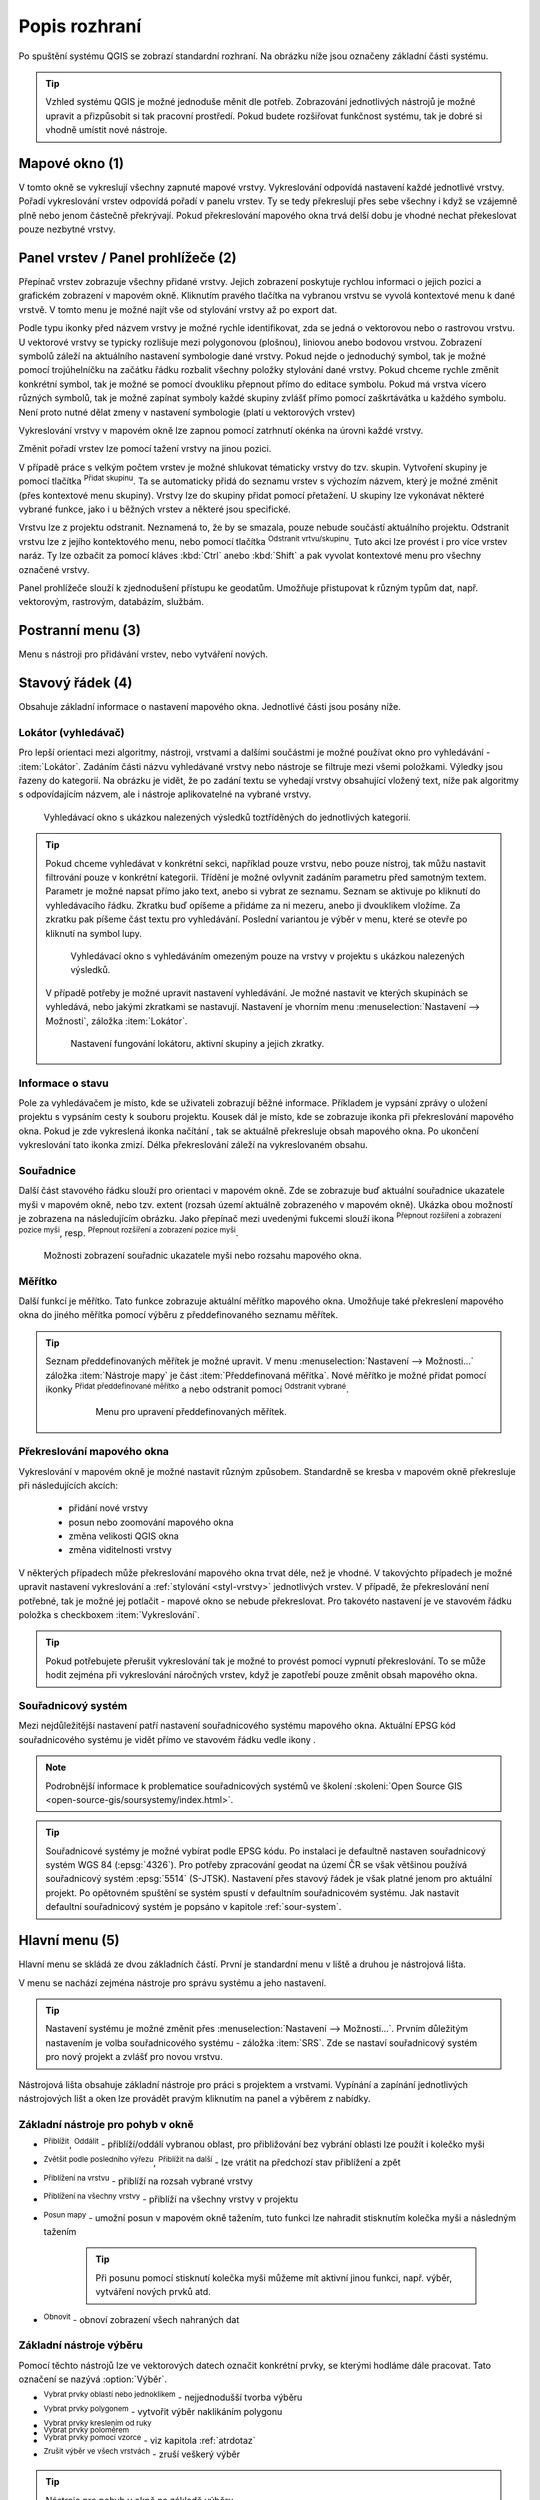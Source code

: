 .. |extents| image:: ../images/icon/extents.png
   :width: 1.5em
.. |tracking| image:: ../images/icon/tracking.png
   :width: 1.5em
.. |addscale| image:: ../images/icon/symbologyAdd.png
   :width: 1.5em
.. |removescale| image:: ../images/icon/symbologyRemove.png
   :width: 1.5em
.. |geographic| image:: ../images/icon/CRS.png
   :width: 1.5em
.. |log| image:: ../images/icon/mMessageLog.png
   :width: 1.5em
.. |mActionZoomOut| image:: ../images/icon/mActionZoomOut.png
   :width: 1.5em
.. |mActionZoomIn| image:: ../images/icon/mActionZoomIn.png
   :width: 1.5em
.. |mActionZoomLast| image:: ../images/icon/mActionZoomLast.png
   :width: 1.5em
.. |mActionZoomNext| image:: ../images/icon/mActionZoomNext.png
   :width: 1.5em
.. |mActionZoomToLayer| image:: ../images/icon/mActionZoomToLayer.png
   :width: 1.5em
.. |mActionZoomFullExtent| image:: ../images/icon/mActionZoomFullExtent.png
   :width: 1.5em
.. |mActionPan| image:: ../images/icon/mActionPan.png
   :width: 1.5em
.. |mActionRefresh| image:: ../images/icon/mActionRefresh.png
    :width: 1.5em
.. |mActionSelectRectangle| image:: ../images/icon/mActionSelectRectangle.png
    :width: 1.5em
.. |mActionSelectPolygon| image:: ../images/icon/mActionSelectPolygon.png
    :width: 1.5em
.. |mActionSelectFreehand| image:: ../images/icon/mActionSelectFreehand.png
    :width: 1.5em
.. |mActionSelectRadius| image:: ../images/icon/mActionSelectRadius.png
    :width: 1.5em
.. |mIconExpressionSelect| image:: ../images/icon/mIconExpressionSelect.png
    :width: 1.5em
.. |mActionUnselectAttributes| image:: ../images/icon/mActionUnselectAttributes.png
    :width: 1.5em
.. |mActionZoomToSelected| image:: ../images/icon/mActionZoomToSelected.png
    :width: 1.5em
.. |mActionPanToSelected| image:: ../images/icon/mActionPanToSelected.png
    :width: 1.5em
.. |mActionMeasureArea| image:: ../images/icon/mActionMeasureArea.png
    :width: 1.5em
.. |mActionMeasure| image:: ../images/icon/mActionMeasure.png
    :width: 1.5em
.. |mActionMeasureAngle| image:: ../images/icon/mActionMeasureAngle.png
    :width: 1.5em
.. |mActionIdentify| image:: ../images/icon/mActionIdentify.png
    :width: 1.5em
.. |rendering_bar| image:: ../images/icon/rendering_bar.png
    :width: 4.5em
.. |raster| image:: ../images/icon/mIconRaster.png
    :width: 1.2em
.. |polygon| image:: ../images/icon/polygon.png
    :width: 1.2em
.. |polyline| image:: ../images/icon/polyline.png
    :width: 1.2em
.. |point| image:: ../images/icon/point.png
    :width: 1.2em
.. |mActionAddGroup| image:: ../images/icon/mActionAddGroup.png
    :width: 1.5em
.. |mActionRemoveLayer| image:: ../images/icon/mActionRemoveLayer.png
    :width: 1.5em


.. index::
   single: rozhraní - popis

.. _popisrozhrani:

Popis rozhraní
--------------

Po spuštění systému QGIS se zobrazí standardní rozhraní. 
Na obrázku níže jsou označeny základní části systému.

.. tip:: Vzhled systému QGIS je možné jednoduše měnit dle
   potřeb. Zobrazování jednotlivých nástrojů je možné upravit a
   přizpůsobit si tak pracovní prostředí. Pokud budete rozšiřovat
   funkčnost systému, tak je dobré si vhodně umístit nové nástroje.

.. figure:: images/menu_description.png
   :class: large
   :scale-latex: 80

   Základní části systému QGIS (detailní popis částí je níže).

.. index::
   pair: mapové okno; rozhraní - popis
   
Mapové okno (1)
===============

V tomto okně se vykreslují všechny zapnuté mapové vrstvy. Vykreslování
odpovídá nastavení každé jednotlivé vrstvy.
Pořadí vykreslování vrstev odpovídá pořadí v panelu vrstev. Ty se tedy
překreslují přes sebe všechny i když se vzájemně plně nebo jenom částečně
překrývají.
Pokud překreslování mapového okna trvá delší dobu je vhodné nechat překeslovat
pouze nezbytné vrstvy.

.. index::  
   pair: přepínač vrstev; rozhraní - popis

Panel vrstev / Panel prohlížeče (2)
======================================

Přepínač vrstev zobrazuje všechny přidané vrstvy. Jejich zobrazení
poskytuje rychlou informaci o jejich pozici a grafickém zobrazení v
mapovém okně.  Kliknutím pravého tlačítka na vybranou vrstvu se vyvolá
kontextové menu k dané vrstvě. V tomto menu je možné najít vše od
stylování vrstvy až po export dat.

Podle typu ikonky před názvem vrstvy je možné rychle identifikovat,
zda se jedná o vektorovou nebo o |raster| rastrovou vrstvu. U vektorové vrstvy
se typicky rozlišuje mezi |polygon| polygonovou (plošnou), |polyline| liniovou
anebo |point| bodovou vrstvou. Zobrazení symbolů záleží na aktuálního
nastavení symbologie dané vrstvy. Pokud nejde o jednoduchý symbol, tak je možné
pomocí trojúhelníčku na začátku řádku rozbalit všechny položky stylování dané
vrstvy.
Pokud chceme rychle změnit konkrétní symbol, tak je možné se pomocí dvoukliku
přepnout přímo do editace symbolu. 
Pokud má vrstva vícero  různých symbolů, tak je možné zapínat symboly každé skupiny zvlášť přímo pomocí zaškrtávátka u každého symbolu. Není proto nutné dělat
zmeny v nastavení symbologie (platí u vektorových vrstev)

Vykreslování vrstvy v mapovém okně lze zapnou pomocí zatrhnutí okénka na
úrovni každé vrstvy.

Změnit pořadí vrstev lze pomocí tažení vrstvy na jinou pozici.

V případě práce s velkým počtem vrstev je možné shlukovat tématicky vrstvy do
tzv. skupin. Vytvoření skupiny je pomocí tlačítka |mActionAddGroup| 
:sup:`Přidat skupinu`. Ta se automaticky přidá do seznamu vrstev s výchozím
názvem, který je možné změnit (přes kontextové menu skupiny). Vrstvy lze do
skupiny přidat pomocí přetažení. U skupiny lze vykonávat některé vybrané
funkce, jako i u běžných vrstev a některé jsou specifické.

Vrstvu lze z projektu odstranit. Neznamená to, že by se smazala, pouze nebude
součástí aktuálního projektu. Odstranit vrstvu lze z jejího kontektového menu,
nebo pomocí tlačítka |mActionRemoveLayer| :sup:`Odstranit vrtvu/skupinu`.
Tuto akci lze provést i pro více vrstev naráz. Ty lze ozbačit za pomocí kláves
:kbd:`Ctrl` anebo :kbd:`Shift` a pak vyvolat kontextové menu pro všechny
označené vrstvy.

Panel prohlížeče slouží k zjednodušení přístupu ke geodatům. Umožňuje
přistupovat k různým typům dat, např. vektorovým, rastrovým, databázím,
službám.

.. index::  
   pair: postranní menu; rozhraní - popis


Postranní menu (3)
==================

Menu s nástroji pro přidávání vrstev, nebo vytváření nových.  

.. index::
   single: stavový řádek
   pair: stavový řádek; rozhraní - popis

Stavový řádek (4)
=================

Obsahuje základní informace o nastavení mapového okna. 
Jednotlivé části jsou posány níže.

.. figure:: images/status_bar.png
   :class: large
   :scale-latex: 80
   
   Stavový řádek systému QGIS.

.. index::
   pair: souřadnice mapového okna; stavový řádek


Lokátor (vyhledávač)
^^^^^^^^^^^^^^^^^^^^ 

Pro lepší orientaci mezi algoritmy, nástroji, vrstvami a dalšími součástmi je
možné používat okno pro vyhledávání - :item:`Lokátor`.
Zadáním části názvu vyhledávané vrstvy nebo nástroje se filtruje mezi všemi
položkami. Výledky jsou řazeny do kategorií. Na obrázku je vidět, že po zadání
textu se vyhedají vrstvy obsahující vložený text, níže pak algoritmy s
odpovídajícím názvem, ale i nástroje aplikovatelné na vybrané vrstvy. 

.. figure:: images/locator_search_bar.png
   :class: medium
   
   Vyhledávací okno s ukázkou nalezených výsledků toztříděných do jednotlivých
   kategorií.
   
.. tip:: Pokud chceme vyhledávat v konkrétní sekci, například pouze vrstvu, nebo
   pouze nístroj, tak můžu nastavit filtrování pouze v konkrétní kategorii.
   Třídění je možné ovlyvnit zadáním parametru před samotným textem. Parametr
   je možné napsat přímo jako text, anebo si vybrat ze seznamu. Seznam se
   aktivuje po kliknutí do vyhledávacího řádku. Zkratku buď opíšeme a přidáme
   za ni mezeru, anebo ji dvouklikem vložíme. Za zkratku pak píšeme část
   textu pro vyhledávání.
   Poslední variantou je výběr v menu, které se otevře po kliknutí na symbol
   lupy.
   
   .. figure:: images/locator_thema.png
      :class: large
   
      Vyhledávací okno s vyhledáváním omezeným pouze na vrstvy v projektu s
      ukázkou nalezených výsledků.
      
   V případě potřeby je možné upravit nastavení vyhledávání. Je možné nastavit
   ve kterých skupinách se vyhledává, nebo jakými zkratkami se nastavují.
   Nastavení je vhorním menu :menuselection:`Nastavení --> Možnosti`, záložka
   :item:`Lokátor`.

   .. figure:: images/locator_settings.png
      :class: medium
   
      Nastavení fungování lokátoru, aktivní skupiny a jejich zkratky.
   
Informace o stavu  
^^^^^^^^^^^^^^^^^ 

Pole za vyhledávačem je místo, kde se uživateli zobrazují běžné informace.
Příkladem je vypsání zprávy o uložení projektu s vypsáním cesty k souboru
projektu. Kousek dál je místo, kde se zobrazuje ikonka při překreslování 
mapového okna. Pokud je zde vykreslená ikonka načítání |rendering_bar|, tak
se aktuálně překresluje obsah mapového okna. Po ukončení vykreslování tato
ikonka zmizí. Délka překreslování záleží na vykreslovaném obsahu. 


Souřadnice
^^^^^^^^^^ 

Další část stavového řádku slouží pro orientaci v mapovém okně. Zde se
zobrazuje buď aktuální souřadnice ukazatele myši v mapovém okně, nebo tzv.
extent (rozsah území aktuálně zobrazeného v mapovém okně). Ukázka obou možností
je zobrazena na následujícím obrázku. Jako přepínač mezi uvedenými fukcemi
slouží ikona |extents| :sup:`Přepnout rozšíření a zobrazení pozice myši`, resp. 
|tracking| :sup:`Přepnout rozšíření a zobrazení pozice myši`.
   
.. figure:: images/coordinates_extent.png
    
   Možnosti zobrazení souřadnic ukazatele myši nebo rozsahu mapového okna.

.. index::
   pair: měřítko; stavový řádek

Měřítko
^^^^^^^   

Další funkcí je měřítko. Tato funkce zobrazuje aktuální měřítko mapového okna.
Umožňuje také překreslení mapového okna do jiného měřítka pomocí výběru z
předdefinovaného seznamu měřítek.

.. figure:: images/choose_scale.png
   :class: small
   :scale-latex: 50
    
   Výběr měřítka z předdefinovaného seznamu.

.. tip:: Seznam předdefinovaných měřítek je možné upravit. V menu 
   :menuselection:`Nastavení --> Možnosti...` záložka :item:`Nástroje mapy` je
   část :item:`Předdefinovaná měřítka`. Nové měřítko je možné přidat pomocí ikonky 
   |addscale| :sup:`Přidat předdefinované měřítko` a nebo odstranit pomocí
   |removescale| :sup:`Odstranit vybrané`. 

         .. figure:: images/predefined_scales.png
            :class: middle
            
            Menu pro upravení předdefinovaných měřítek.

.. index::
   pair: překreslování mapového okna; stavový řádek

Překreslování mapového okna
^^^^^^^^^^^^^^^^^^^^^^^^^^^           

Vykreslování v mapovém okně je možné nastavit různým způsobem. Standardně se
kresba v mapovém okně překresluje při následujících akcích:
    * přidání nové vrstvy
    * posun nebo zoomování mapového okna
    * změna velikosti QGIS okna
    * změna viditelnosti vrstvy
    
V některých případech může překreslování mapového okna trvat déle, než je
vhodné. V takovýchto případech je možné upravit nastavení vykreslování a
:ref:`stylování <styl-vrstvy>` jednotlivých vrstev.  V případě, že
překreslování není potřebné, tak je možné jej potlačit - mapové okno se nebude
překreslovat. Pro takovéto nastavení je ve stavovém řádku položka s checkboxem
:item:`Vykreslování`.

.. tip:: Pokud potřebujete přerušit vykreslování tak je možné to provést pomocí
         vypnutí překreslování. To se může hodit zejména při vykreslování 
         náročných vrstev, když je zapotřebí pouze změnit obsah mapového okna. 

.. index::
   pair: souřadnicový systém mapového okna; stavový řádek

Souřadnicový systém
^^^^^^^^^^^^^^^^^^^        

Mezi nejdůležitější nastavení patří nastavení souřadnicového systému mapového
okna. Aktuální EPSG kód souřadnicového systému je vidět přímo ve stavovém řádku
vedle ikony |geographic|.

.. note:: Podrobnější informace k problematice souřadnicových systémů
          ve školení :skoleni:`Open Source GIS
	  <open-source-gis/soursystemy/index.html>`.

.. tip:: Souřadnicové systémy je možné vybírat podle EPSG kódu. Po
   instalaci je defaultně nastaven souřadnicový systém WGS 84
   (:epsg:`4326`). Pro potřeby zpracování geodat na území ČR se však
   většinou používá souřadnicový systém :epsg:`5514`
   (S-JTSK). Nastavení přes stavový řádek je však platné jenom pro
   aktuální projekt. Po opětovném spuštění se systém spustí v
   defaultním souřadnicovém systému. Jak nastavit defaultní
   souřadnicový systém je popsáno v kapitole :ref:`sour-system`.

.. noteadvanced:: Pokud potřebujete zjistit detaily o jakékoli aktivitě
   systému, tak si nechte vypisovat tzv. logovací zprávy. Záložku s
   jednotlivými logovacími zprávami je možné otevřít pomocí ikonky
   |log| :sup:`Zprávy`. Tyto zprávy jsou podstatné zejména v případě
   neočekávaného chování systému.

.. index::
   single: hlavní menu   
   see: hlavní menu; rozhraní - popis


Hlavní menu (5)
===============

Hlavní menu se skládá ze dvou základních částí. První je standardní menu v liště
a druhou je nástrojová lišta.

V menu se nachází zejména nástroje pro správu systému a jeho nastavení.

.. tip:: Nastavení systému je možné změnit přes :menuselection:`Nastavení -->
   Možnosti...`. Prvním důležitým nastavením je volba souřadnicového systému -
   záložka :item:`SRS`. Zde se nastaví souřadnicový systém  pro nový projekt a
   zvlášť pro novou vrstvu.
    
Nástrojová lišta obsahuje základní nástroje pro práci s projektem a vrstvami.
Vypínání a zapínání jednotlivých nástrojových lišt a oken lze provádět pravým
kliknutím na panel a výběrem z nabídky.

.. index::
   single: pohyb v okně   
   see: pohyb v okně; rozhraní - popis


Základní nástroje pro pohyb v okně 
^^^^^^^^^^^^^^^^^^^^^^^^^^^^^^^^^^

- |mActionZoomIn| :sup:`Přiblížit`, |mActionZoomOut| :sup:`Oddálit` -
  přiblíží/oddálí vybranou oblast, pro přibližování bez vybrání
  oblasti lze použít i kolečko myši
- |mActionZoomLast| :sup:`Zvětšit podle posledního výřezu`,
  |mActionZoomNext| :sup:`Přiblížit na další` - lze vrátit na předchozí
  stav přiblížení a zpět
- |mActionZoomToLayer| :sup:`Přiblížení na vrstvu` - přiblíží na
  rozsah vybrané vrstvy
- |mActionZoomFullExtent| :sup:`Přiblížení na všechny vrstvy` -
  přiblíží na všechny vrstvy v projektu
- |mActionPan| :sup:`Posun mapy` - umožní posun v mapovém okně tažením,
  tuto funkci lze nahradit stisknutím kolečka myši a následným tažením
        .. tip:: Při posunu pomocí stisknutí kolečka myši můžeme mít
           aktivní jinou funkci, např. výběr, vytváření nových prvků atd.
- |mActionRefresh| :sup:`Obnovit` - obnoví zobrazení všech nahraných dat

.. index::
   single: výběr v mapě  
   see: výběr v mapě; rozhraní - popis


Základní nástroje výběru
^^^^^^^^^^^^^^^^^^^^^^^^

Pomocí těchto nástrojů lze ve vektorových datech označit konkrétní
prvky, se kterými hodláme dále pracovat. Tato označení se nazývá
:option:`Výběr`.

- |mActionSelectRectangle| :sup:`Vybrat prvky oblastí nebo jednoklikem` -
  nejjednodušší tvorba výběru
- |mActionSelectPolygon| :sup:`Vybrat prvky polygonem` - vytvořit výběr
  naklikáním polygonu
- |mActionSelectFreehand| :sup:`Vybrat prvky kreslením od ruky`
- |mActionSelectRadius| :sup:`Vybrat prvky poloměrem`

- |mIconExpressionSelect| :sup:`Vybrat prvky pomocí vzorce` - viz kapitola
  :ref:`atrdotaz`

- |mActionUnselectAttributes|:sup:`Zrušit výběr ve všech vrstvách` -
  zruší veškerý výběr

.. tip:: Nástroje pro pohyb v okně na základě výběru

    - |mActionZoomToSelected| :sup:`Přiblížit na výběr`
    - |mActionPanToSelected| :sup:`Posunout mapu na výběr`

.. index::
   single: měření   
   see: měření; rozhraní - popis


Měření v mapovém okně
^^^^^^^^^^^^^^^^^^^^^

.. warning:: Nástroje pro měření jsou závislé na souřadnicovém
   systému. V případě nastavení zeměpisného souřadnicového systému
   bude výsledek měření (délky a plochy) uveden ve stupních. Pro tento
   účel je nutné mít správně nastavený mapový souřadnicový
   systém. Měření v mapovém okně také respektuje nastavení
   přichytávání (tzv. snapping).

V mapovém okně lze použít pro měření následující nástroje z hlavního menu.

- |mActionMeasure| :sup:`Měřit linii` :kbd:`Ctrl+Shift+M`
- |mActionMeasureArea| :sup:`Měřit plochu` :kbd:`Ctrl+Shift+J`
- |mActionMeasureAngle| :sup:`Měřit úhel` 

Pro měření se kliknutím vybere požadovaný nástroj. Zobrazí se dialogové okno k
danému typu měření, kde lze vybrat jednotky měření. Kliknutím do mapy se začne
kreslit požadovaný útvar pro měření. Během kreslení se určovaná hodnota 
upravuje dle polohy kurzoru.  Definování prkvu kresbou lze ukončit pravým 
kliknutím. Nové měření lze začít pomocí tlačítka :item:`Nové`.

.. figure:: images/measure_area.png
   :scale-latex: 50
    
   Měření plochy - ukázka volby jednotek.

U měření délek se určuje délka jednotlivých segmentů mezi vrcholy, ale i součet
všech délek.

.. figure:: images/measure_line.png
   :scale-latex: 50
    
   Měření délky - délky segmentů a celková délka.

.. tip:: Nastavení měření se nachází v menu :menuselection:`Nastavení -->
         Možnosti...` záložka :item:`Nástroje mapy` část :item:`Nástroj pro
         měření`.
         
         .. figure:: images/measure_units.png
            :class: middle
            :scale-latex: 65

            Nastavení měření - jednotky, symbologie, hodnoty.

.. index::
   single: identifikace prvku   
   see: identifikace prvku; rozhraní - popis


Identifikace prvku
^^^^^^^^^^^^^^^^^^

Nástroj pro identifikaci prvku slouží pro získání informací o interaktivně
vybraném prvku v mapovém okně. Pro identifikaci je možné použít menu
:menuselection:`Zobrazit --> Identifikovat prvky`, použít klávesovou zkratku 
:kbd:`Ctrl+Shift+I` nebo ikonu |mActionIdentify| :sup:`Identifikovat prvky`. 

Po vyvolání nástroje pro identifikaci se kliknutím v mapě vyberou prvky, které
chceme identifikovat.

.. figure:: images/feature_info.png
   :class: small
   :scale-latex: 50
    
   Výsledek identifikace prvku.


Výsledky identifikace se zobrazují v pop-up okně ve formě stromové
struktury.  Pokud vybíráme prvky ve vícero vrstvách, tak první úrovní
rozdělení je jméno vrstvy. Na další úrovni je atribut nastavený v menu
vrstvy :menuselection:`Vlastnosti --> Zobrazení`. Na další úrovni se
zobrazují 3 skupiny informací:

- Odvozené - informace, které nejsou mezi atributy, ale jsou určené při
  identifikaci (plocha, obvod, délka, poloha - dle typu prvku),
- Akce - interaktivní položky, které vyvolají akci  (menu vrstvy 
  :menuselection:`Vlastnosti --> Akce`),
- Vlastnosti - seznam atributů daného objektu (z atributové tabulky).

Při vícero vrstvách lze v mapovém okně nastavit režim výběru (v spodní
části okna) a formu zobrazování.

Při pravém kliku na detail v tabulce se vyvolá kontextové menu, které
umožňuje různé možnosti od zoomování na vybraný prvek, kopírování
hodnot, práci s výběrem až po nastavení dané vrstvy.
